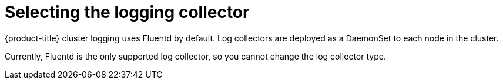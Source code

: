 // Module included in the following assemblies:
//
// * logging/efk-logging-fluentd.adoc

[id="efk-logging-fluentd-collector_{context}"]
= Selecting the logging collector

{product-title} cluster logging uses Fluentd by default. 
Log collectors are deployed as a DaemonSet to each node in the cluster. 

Currently, Fluentd is the only supported log collector, so you cannot change the log collector type.

////
You can change the logging collector to Rsyslog, if needed.

[IMPORTANT]
====
using Rsyslog as the logging collector is a Technology Preview feature.
ifdef::openshift-enterprise[]
Technology Preview features are not supported with Red Hat production service
level agreements (SLAs), might not be functionally complete, and Red Hat does
not recommend to use them for production. These features provide early access to
upcoming product features, enabling customers to test functionality and provide
feedback during the development process.

For more information on Red Hat Technology Preview features support scope, see
https://access.redhat.com/support/offerings/techpreview/.
endif::[]
====

.Prerequisites

* Set cluster logging to the unmanaged state. In managed state, the Cluster Logging Operator reverts changes made to the `logging-curator` configuration map.

.Procedure

. Edit the Cluster Logging Custom Resource (CR) in the `openshift-logging` project: 
+
----
$ oc edit ClusterLogging instance
----
+
[source,yaml]
----
apiVersion: "logging.openshift.io/v1"
kind: "ClusterLogging"
metadata:
  name: "instance"
nodeSpec:
  image: registry.redhat.io/openshift4/ose-logging-fluentd:v4.1
  resources: {}

....

  collection: 
    logs:
      type: "fluentd" <1>
----
<1> Set the log collector to `fluentd`.
////
